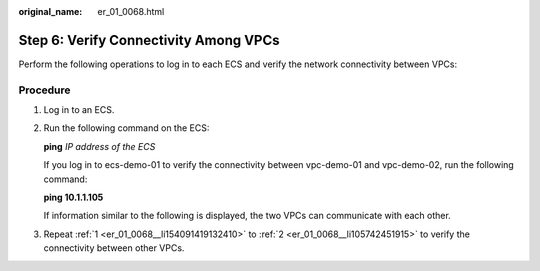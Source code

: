 :original_name: er_01_0068.html

.. _er_01_0068:

Step 6: Verify Connectivity Among VPCs
======================================

Perform the following operations to log in to each ECS and verify the network connectivity between VPCs:

Procedure
---------

#. .. _er_01_0068__li154091419132410:

   Log in to an ECS.

#. .. _er_01_0068__li105742451915:

   Run the following command on the ECS:

   **ping** *IP address of the ECS*

   If you log in to ecs-demo-01 to verify the connectivity between vpc-demo-01 and vpc-demo-02, run the following command:

   **ping 10.1.1.105**

   If information similar to the following is displayed, the two VPCs can communicate with each other.

   |image1|

#. Repeat :ref:`1 <er_01_0068__li154091419132410>` to :ref:`2 <er_01_0068__li105742451915>` to verify the connectivity between other VPCs.

.. |image1| image:: /_static/images/en-us_image_0000001195294363.png
